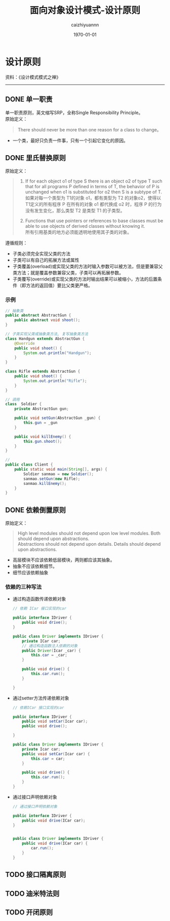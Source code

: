 #+OPTIONS: ':nil *:t -:t ::t <:t H:3 \n:nil ^:nil arch:headline
#+OPTIONS: author:t broken-links:nil c:nil creator:nil
#+OPTIONS: d:(not "LOGBOOK") date:t e:t email:nil f:t inline:t num:t
#+OPTIONS: p:nil pri:nil prop:nil stat:t tags:t tasks:t tex:t
#+OPTIONS: timestamp:t title:t toc:t todo:t |:t
#+TITLE: 面向对象设计模式-设计原则
#+DATE: <2018-10-15 Mon>
#+AUTHOR: caizhiyuannn
#+EMAIL: caizhiyuannn@gmail.com
#+LANGUAGE: en
#+SELECT_TAGS: export
#+EXCLUDE_TAGS: noexport
#+CREATOR: Emacs 26.1 (Org mode 9.1.9)
#+JEKYLL_LAYOUT: post
#+JEKYLL_CATEGORIES: programming
#+JEKYLL_TAGS: 面向对象 设计模式 java
#+STARTUP: showall
#+EXPORT_FILE_NAME: 2018-10-15-programming_oob_design_mode
#+LATEX_CLASS: cn-article
#+LATEX_CLASS_OPTIONS:
#+LATEX_HEADER:
#+LATEX_HEADER_EXTRA:
#+DESCRIPTION:
#+KEYWORDS:
#+SUBTITLE:
#+LATEX_COMPILER: pdflatex
#+DATE: \today

* 设计原则
  资料：《设计模式模式之禅》
  -----

** DONE 单一职责
   单一职责原则，英文缩写SRP，全称Single Responsibility Principle。\\
   原始定义：
   #+BEGIN_QUOTE
   There should never be more than one reason for a class to change。
   #+END_QUOTE
   - 一个类，最好只负责一件事，只有一个引起它变化的原因。
   

** DONE 里氏替换原则
   原始定义：
   #+BEGIN_QUOTE
   1. If for each object o1 of type S there is an object o2 of type T such that for all programs P defined in terms of T,
      the behavior of P is unchanged when o1 is substituted for o2 then S is a subtype of T.\\
      如果对每一个类型为 T1的对象 o1，都有类型为 T2 的对象o2，使得以 T1定义的所有程序 P 在所有的对象 o1 都代换成 o2 时，程序 P 的行为没有发生变化，那么类型 T2 是类型 T1 的子类型。
   
   2. Functions that use pointers or references to base classes must be able to use objects of derived classes without knowing it.\\
      所有引用基类的地方必须能透明地使用其子类的对象。
   #+END_QUOTE
   遵循规则：
   - 子类必须完全实现父类的方法
   - 子类可以有自己的拓展方法或属性
   - 子类覆盖(overload)或实现父类的方法时输入参数可以被方法，但是要兼容父类方法；就是覆盖参数兼容父类，子类可以再拓展参数。
   - 子类覆写(override)或实现父类的方法时输出结果可以被缩小，方法的后置条件（即方法的返回值）要比父类更严格。

*** 示例
    #+BEGIN_SRC java
     // 抽象类
     public abstract AbstractGun {
         public abstract void shoot();
     }

     // 子类实现父类或抽象类方法, 复写抽象类方法
     class Handgun extends AbstractGun {
         @Override
         public void shoot() {
             System.out.println("Handgun");
         }
     }

     class Rifle extends AbstractGun {
         public void shoot() {
             System.out.println("Rifle");
         }
     }

     // 调用
     class  Soldier {
         private AbstractGun gun;

         public void setGun(AbstractGun _gun) {
             this.gun = _gun
         }

         public void killEnemy() {
             this.gun.shoot();
         }
     }

     //
     public class Client {
         public static void main(String[], args) {
             Soldier sanmao = new Soldier();
             sanmao.setGun(new Rifle);
             sanmao.killEnemy();
         }
     }

    #+END_SRC



** DONE 依赖倒置原则
   原始定义：
   #+BEGIN_QUOTE
   High level modules should not depend upon low level modules. Both should depend upon abstractions.\\
   Abstractions should not depend upon details. Details should depend upon abstractions.
   #+END_QUOTE
   - 高层模块不应该依赖低层模块，两则都应该其抽象。
   - 抽象不应该依赖细节。
   - 细节应该依赖抽象

*** 依赖的三种写法
    - 通过构造函数传递依赖对象
      #+BEGIN_SRC java
        // 依赖 ICar 接口实现的car

        public interface IDriver {
            public void drive();
        }

        public class Driver implements IDriver {
            private ICar car;
            // 通过构造函数注入依赖的对象
            public Driver(Icar _car) {
                this.car = _car;
            }

            public void drive() {
                this.car.run();
            }

        }
      #+END_SRC
    - 通过setter方法传递依赖对象
      #+BEGIN_SRC java
        // 依赖ICar 接口实现的car

        public interface IDriver {
            public void setCar(Icar car);
            public void drive();
         
        }

        public class Driver implements IDriver {
            private Icar car;
            public void setCar(Icar car) {
                this.car = car;
            }

            public void drive() {
                this.car.run();
            }
        }
      #+END_SRC
    - 通过接口声明依赖对象
      #+BEGIN_SRC java
        // 通过接口声明依赖对象

        public interface IDriver {
            public void drive(ICar car);
        }


        public class Driver implements IDriver {
            public void drive(ICar car) {
                car.run();
            }
        }
      #+END_SRC


** TODO 接口隔离原则

** TODO 迪米特法则

** TODO 开闭原则
